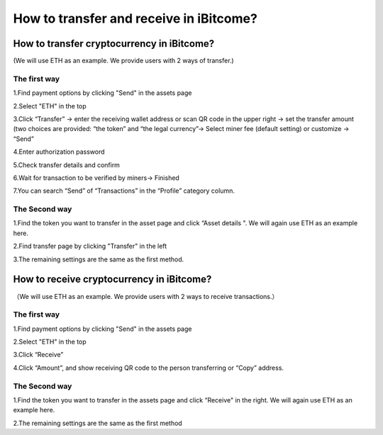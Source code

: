 How to transfer and receive in iBitcome?
=================================================

How to transfer cryptocurrency in iBitcome?
-------------------------------------------------------------------
(We will use ETH as an example. We provide users with 2 ways of transfer.)

The first way 
""""""""""""""""""""

1.Find payment options by clicking "Send" in the assets page

.. image:: https://github.com/wangzhenzhen23/iBitcome/blob/en/_static/en08080701.JPG?raw=true
   :width: 320px
   :height: 569px
   :scale: 100%
   :align: center

.. image:: https://github.com/wangzhenzhen23/iBitcome/blob/en/_static/en08080702.JPG?raw=true
   :width: 320px
   :height: 569px
   :scale: 100%
   :align: center

2.Select "ETH" in the top 

.. image:: https://github.com/wangzhenzhen23/iBitcome/blob/en/_static/en08080703.JPG?raw=true
   :width: 320px
   :height: 569px
   :scale: 100%
   :align: center

3.Click “Transfer” → enter the receiving wallet address or scan QR code in the upper right → set the transfer amount (two choices are provided: “the token” and “the legal currency”→ Select miner fee (default setting) or customize → “Send” 

.. image:: https://github.com/wangzhenzhen23/iBitcome/blob/en/_static/en08080704.JPG?raw=true
   :width: 320px
   :height: 569px
   :scale: 100%
   :align: center

4.Enter authorization password 

.. image:: https://github.com/wangzhenzhen23/iBitcome/blob/en/_static/en08080705.JPG?raw=true
   :width: 320px
   :height: 569px
   :scale: 100%
   :align: center

5.Check transfer details and confirm 

.. image:: https://github.com/wangzhenzhen23/iBitcome/blob/en/_static/en08080706.JPG?raw=true
   :width: 320px
   :height: 569px
   :scale: 100%
   :align: center

6.Wait for transaction to be verified by miners→ Finished

7.You can search “Send” of “Transactions” in the “Profile” category column.

.. image:: https://github.com/wangzhenzhen23/iBitcome/blob/en/_static/en08080707.JPG?raw=true
   :width: 320px
   :height: 569px
   :scale: 100%
   :align: center

The Second way
"""""""""""""""""""""""""""

1.Find the token you want to transfer in the asset page and click “Asset details ". We will again use ETH as an example here.

.. image:: https://github.com/wangzhenzhen23/iBitcome/blob/en/_static/en08080708.JPG?raw=true
   :width: 320px
   :height: 569px
   :scale: 100%
   :align: center

2.Find transfer page by clicking "Transfer" in the left

.. image:: https://github.com/wangzhenzhen23/iBitcome/blob/en/_static/en08080709.JPG?raw=true
   :width: 320px
   :height: 569px
   :scale: 100%
   :align: center

.. image:: https://github.com/wangzhenzhen23/iBitcome/blob/en/_static/en08080710.JPG?raw=true
   :width: 320px
   :height: 569px
   :scale: 100%
   :align: center

3.The remaining settings are the same as the first method.

How to receive cryptocurrency in iBitcome?
----------------------------------------------------------------------
（We will use ETH as an example. We provide users with 2 ways to receive transactions.）

The first way
""""""""""""""""""""

1.Find payment options by clicking "Send" in the assets page

.. image:: https://github.com/wangzhenzhen23/iBitcome/blob/en/_static/en08080711.JPG?raw=true
   :width: 320px
   :height: 569px
   :scale: 100%
   :align: center

.. image:: https://github.com/wangzhenzhen23/iBitcome/blob/en/_static/en08080712.JPG?raw=true
   :width: 320px
   :height: 569px
   :scale: 100%
   :align: center

2.Select "ETH" in the top 

.. image:: https://github.com/wangzhenzhen23/iBitcome/blob/en/_static/en08080713.JPG?raw=true
   :width: 320px
   :height: 569px
   :scale: 100%
   :align: center

3.Click “Receive”

.. image:: https://github.com/wangzhenzhen23/iBitcome/blob/en/_static/en08080714.JPG?raw=true
   :width: 320px
   :height: 569px
   :scale: 100%
   :align: center

4.Click “Amount”, and show receiving QR code to the person transferring or “Copy” address.

.. image:: https://github.com/wangzhenzhen23/iBitcome/blob/en/_static/en08080715.JPG?raw=true
   :width: 320px
   :height: 569px
   :scale: 100%
   :align: center

.. image:: https://github.com/wangzhenzhen23/iBitcome/blob/en/_static/en08080716.JPG?raw=true
   :width: 320px
   :height: 569px
   :scale: 100%
   :align: center

The Second way
"""""""""""""""""""""""""""

1.Find the token you want to transfer in the assets page and click “Receive" in the right. We will again use ETH as an example here. 

.. image:: https://github.com/wangzhenzhen23/iBitcome/blob/en/_static/en08080717.JPG?raw=true
   :width: 320px
   :height: 569px
   :scale: 100%
   :align: center

.. image:: https://github.com/wangzhenzhen23/iBitcome/blob/en/_static/en08080718.JPG?raw=true
   :width: 320px
   :height: 569px
   :scale: 100%
   :align: center

2.The remaining settings are the same as the first method

